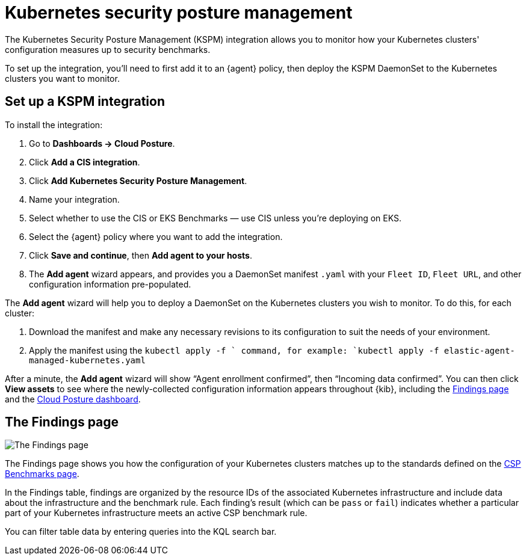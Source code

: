 [[kspm]]
= Kubernetes security posture management

The Kubernetes Security Posture Management (KSPM) integration allows you to monitor how your Kubernetes clusters' configuration measures up to security benchmarks.

To set up the integration, you'll need to first add it to an {agent} policy, then deploy the KSPM DaemonSet to the Kubernetes clusters you want to monitor.

[discrete]
== Set up a KSPM integration
To install the integration:

1. Go to *Dashboards -> Cloud Posture*.
2. Click *Add a CIS integration*.
3. Click *Add Kubernetes Security Posture Management*.
4. Name your integration.
5. Select whether to use the CIS or EKS Benchmarks — use CIS unless you're deploying on EKS.
6. Select the {agent} policy where you want to add the integration.
7. Click *Save and continue*, then *Add agent to your hosts*.
8. The *Add agent* wizard appears, and provides you a DaemonSet manifest `.yaml` with your `Fleet ID`, `Fleet URL`, and other configuration information pre-populated.

The *Add agent* wizard will help you to deploy a DaemonSet on the Kubernetes clusters you wish to monitor. To do this, for each cluster:

1. Download the manifest and make any necessary revisions to its configuration to suit the needs of your environment.
2. Apply the manifest using the `kubectl apply -f ` command, for example: `kubectl apply -f elastic-agent-managed-kubernetes.yaml`

After a minute, the *Add agent* wizard will show “Agent enrollment confirmed”, then “Incoming data confirmed”. You can then click *View assets* to see where the newly-collected configuration information appears throughout {kib}, including the <<findings-page,Findings page>> and the <<cloud-posture-dashboard, Cloud Posture dashboard>>.

[[findings-page]]
[discrete]
== The Findings page

image::images/findings-page.png[The Findings page]

The Findings page shows you how the configuration of your Kubernetes clusters matches up to the standards defined on the <<benchmark-rules, CSP Benchmarks page>>.

In the Findings table, findings are organized by the resource IDs of the associated Kubernetes infrastructure and include data about the infrastructure and the benchmark rule. Each finding's result (which can be `pass` or `fail`) indicates whether a particular part of your Kubernetes infrastructure meets an active CSP benchmark rule.

You can filter table data by entering queries into the KQL search bar.
